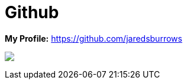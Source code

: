= Github

*My Profile:* https://github.com/jaredsburrows

+++
<picture>
<source
srcset="https://github-readme-stats.vercel.app/api?username=jaredsburrows&show_icons=true&theme=dark"
media="(prefers-color-scheme: dark)"
/>
<source
srcset="https://github-readme-stats.vercel.app/api?username=jaredsburrows&show_icons=true"
media="(prefers-color-scheme: light), (prefers-color-scheme: no-preference)"
/>
<img src="https://github-readme-stats.vercel.app/api?username=jaredsburrows&show_icons=true" />
</picture>
+++
